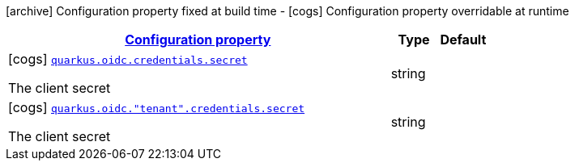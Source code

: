 [.configuration-legend]
icon:archive[title=Fixed at build time] Configuration property fixed at build time - icon:cogs[title=Overridable at runtime]️ Configuration property overridable at runtime 

[.configuration-reference, cols="80,.^10,.^10"]
|===

h|[[quarkus-oidc-config-group-oidc-tenant-config-credentials_configuration]]link:#quarkus-oidc-config-group-oidc-tenant-config-credentials_configuration[Configuration property]

h|Type
h|Default

a|icon:cogs[title=Overridable at runtime] [[quarkus-oidc-config-group-oidc-tenant-config-credentials_quarkus.oidc.credentials.secret]]`link:#quarkus-oidc-config-group-oidc-tenant-config-credentials_quarkus.oidc.credentials.secret[quarkus.oidc.credentials.secret]`

[.description]
--
The client secret
--|string 
|


a|icon:cogs[title=Overridable at runtime] [[quarkus-oidc-config-group-oidc-tenant-config-credentials_quarkus.oidc.-tenant-.credentials.secret]]`link:#quarkus-oidc-config-group-oidc-tenant-config-credentials_quarkus.oidc.-tenant-.credentials.secret[quarkus.oidc."tenant".credentials.secret]`

[.description]
--
The client secret
--|string 
|

|===